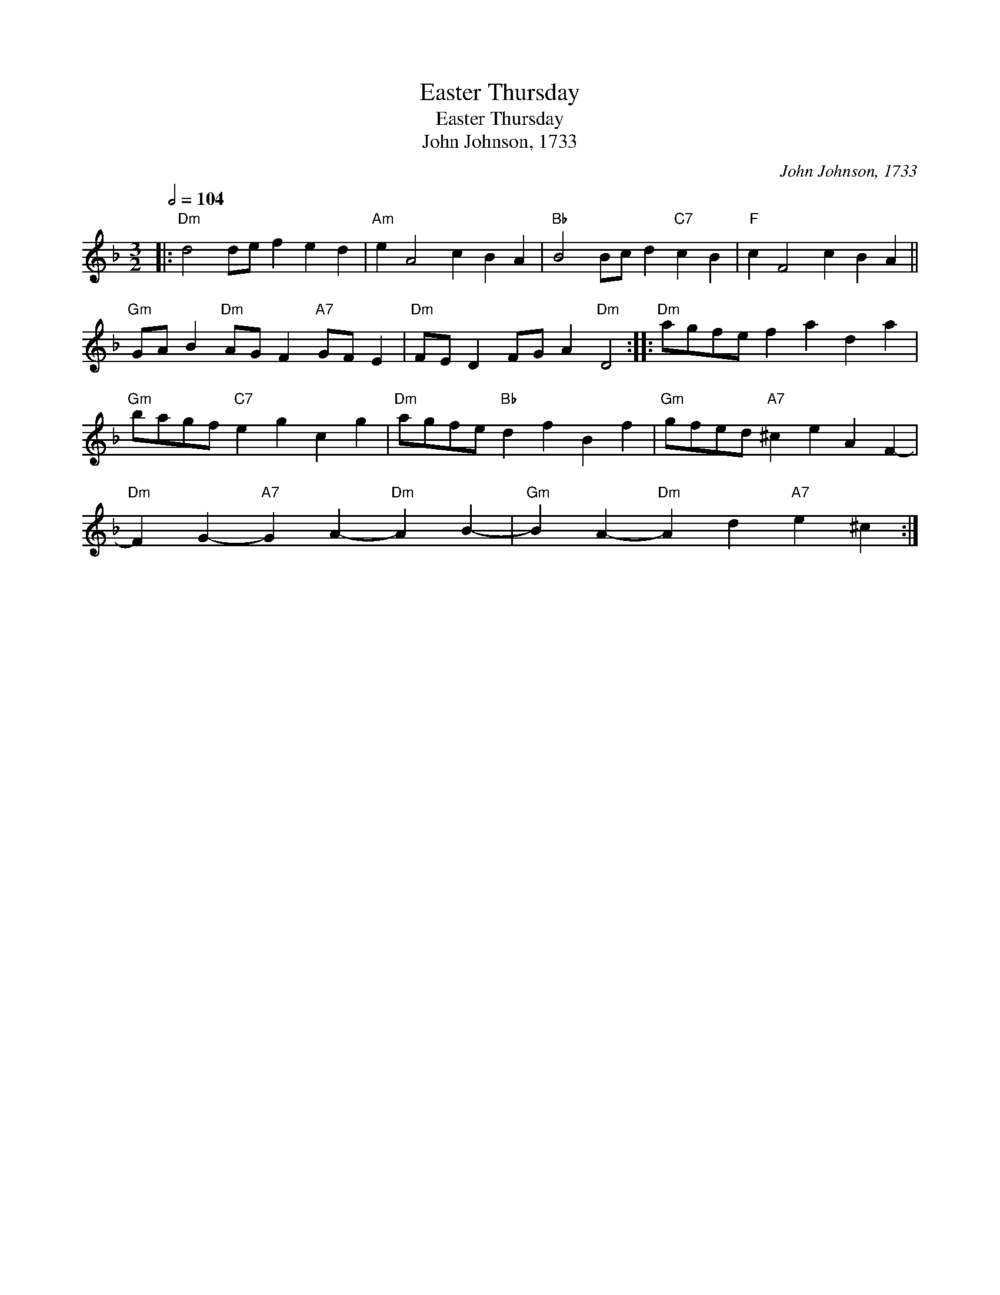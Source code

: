 X:1
T:Easter Thursday
T:Easter Thursday
T:John Johnson, 1733
C:John Johnson, 1733
L:1/8
Q:1/2=104
M:3/2
K:Dmin
V:1 treble 
V:1
|:"Dm" d4 de f2 e2 d2 |"Am" e2 A4 c2 B2 A2 |"Bb" B4 Bc d2"C7" c2 B2 |"F" c2 F4 c2 B2 A2 || %4
"Gm" GA B2"Dm" AG F2"A7" GF E2 |"Dm" FE D2 FG A2"Dm" D4 ::"Dm" agfe f2 a2 d2 a2 | %7
"Gm" bagf"C7" e2 g2 c2 g2 |"Dm" agfe"Bb" d2 f2 B2 f2 |"Gm" gfed"A7" ^c2 e2 A2 F2- | %10
"Dm" F2 G2-"A7" G2 A2-"Dm" A2 B2- |"Gm" B2 A2-"Dm" A2 d2"A7" e2 ^c2 :| %12


